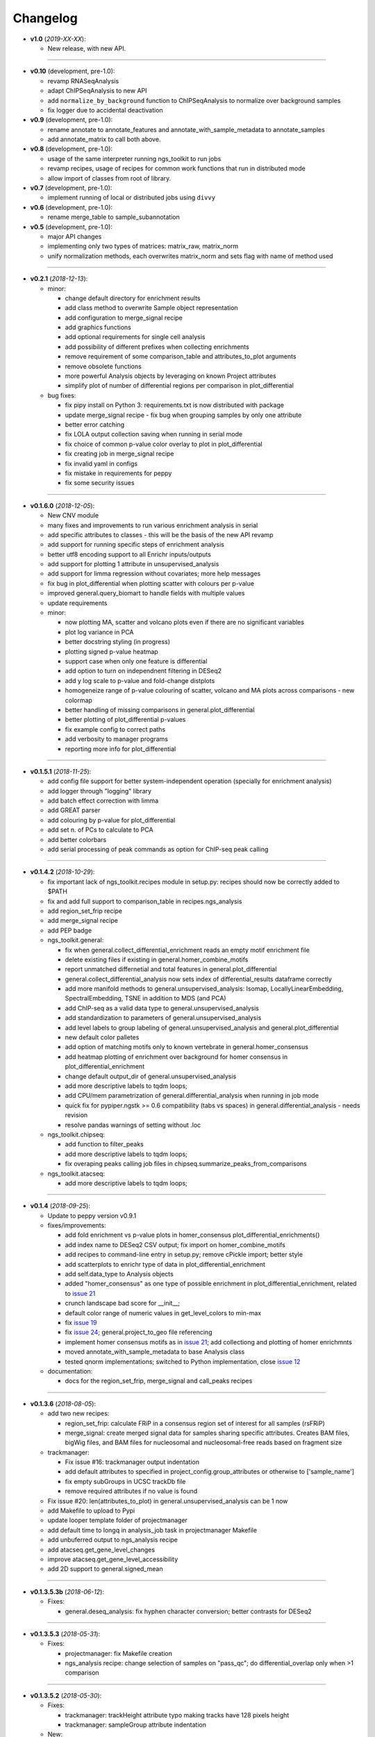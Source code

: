 Changelog
******************************

- **v1.0** (*2019-XX-XX*):

  - New release, with new API.

------------

- **v0.10** (development, pre-1.0):

  - revamp RNASeqAnalysis
  - adapt ChIPSeqAnalysis to new API
  - add ``normalize_by_background`` function to ChIPSeqAnalysis to normalize over background samples
  - fix logger due to accidental deactivation

- **v0.9** (development, pre-1.0):

  - rename annotate to annotate_features and annotate_with_sample_metadata to annotate_samples
  - add annotate_matrix to call both above.

- **v0.8** (development, pre-1.0):

  - usage of the same interpreter running ngs_toolkit to run jobs
  - revamp recipes, usage of recipes for common work functions that run in distributed mode
  - allow import of classes from root of library.

- **v0.7** (development, pre-1.0):

  - implement running of local or distributed jobs using ``divvy``

- **v0.6** (development, pre-1.0):

  - rename merge_table to sample_subannotation

- **v0.5** (development, pre-1.0):

  - major API changes
  - implementing only two types of matrices: matrix_raw, matrix_norm
  - unify normalization methods, each overwrites matrix_norm and sets flag with name of method used

------------

- **v0.2.1** (*2018-12-13*):

  - minor:

    - change default directory for enrichment results
    - add class method to overwrite Sample object representation
    - add configuration to merge_signal recipe
    - add graphics functions
    - add optional requirements for single cell analysis
    - add possibility of different prefixes when collecting enrichments
    - remove requirement of some comparison_table and attributes_to_plot arguments
    - remove obsolete functions
    - more powerful Analysis objects by leveraging on known Project attributes
    - simplify plot of number of differential regions per comparison in plot_differential

  - bug fixes:

    - fix pipy install on Python 3: requirements.txt is now distributed with package
    - update merge_signal recipe - fix bug when grouping samples by only one attribute
    - better error catching
    - fix LOLA output collection saving when running in serial mode
    - fix choice of common p-value color overlay to plot in plot_differential
    - fix creating job in merge_signal recipe
    - fix invalid yaml in configs
    - fix mistake in requirements for peppy
    - fix some security issues

------------

- **v0.1.6.0** (*2018-12-05*):

  - New CNV module
  - many fixes and improvements to run various enrichment analysis in serial
  - add specific attributes to classes - this will be the basis of the new API revamp
  - add support for running specific steps of enrichment analysis
  - better utf8 encoding support to all Enrichr inputs/outputs
  - add support for plotting 1 attribute in unsupervised_analysis
  - add support for limma regression without covariates; more help messages
  - fix bug in plot_differential when plotting scatter with colours per p-value
  - improved general.query_biomart to handle fields with multiple values  
  - update requirements

  - minor:

    - now plotting MA, scatter and volcano plots even if there are no significant variables
    - plot log variance in PCA
    - better docstring styling (in progress)
    - plotting signed p-value heatmap
    - support case when only one feature is differential
    - add option to turn on independnent filtering in DESeq2
    - add y log scale to p-value and fold-change distplots
    - homogeneize range of p-value colouring of scatter, volcano and MA plots across comparisons - new colormap
    - better handling of missing comparisons in general.plot_differential
    - better plotting of plot_differential p-values
    - fix example config to correct paths
    - add verbosity to manager programs
    - reporting more info for plot_differential

------------

- **v0.1.5.1** (*2018-11-25*):

  - add config file support for better system-independent operation (specially for enrichment analysis)
  - add logger through "logging" library
  - add batch effect correction with limma
  - add GREAT parser
  - add colouring by p-value for plot_differential
  - add set n. of PCs to calculate to PCA
  - add better colorbars
  - add serial processing of peak commands as option for ChIP-seq peak calling

------------


- **v0.1.4.2** (*2018-10-29*):

  - fix important lack of ngs_toolkit.recipes module in setup.py: recipes should now be correctly added to $PATH
  - fix and add full support to comparison_table in recipes.ngs_analysis
  - add region_set_frip recipe
  - add merge_signal recipe
  - add PEP badge

  - ngs_toolkit.general:

    - fix when general.collect_differential_enrichment reads an empty motif enrichment file
    - delete existing files if existing in general.homer_combine_motifs
    - report unmatched differnetial and total features in general.plot_differential
    - general.collect_differential_analysis now sets index of differential_results dataframe correctly
    - add more manifold methods to general.unsupervised_analysis: Isomap, LocallyLinearEmbedding, SpectralEmbedding, TSNE in addition to MDS (and PCA)
    - add ChIP-seq as a valid data type to general.unsupervised_analysis
    - add standardization to parameters of general.unsupervised_analysis
    - add level labels to group labeling of general.unsupervised_analysis and general.plot_differential
    - new default color palletes
    - add option of matching motifs only to known vertebrate in general.homer_consensus
    - add heatmap plotting of enrichment over background for homer consensus in plot_differential_enrichment
    - change default output_dir of general.unsupervised_analysis
    - add more descriptive labels to tqdm loops;
    - add CPU/mem parametrization of general.differential_analysis when running in job mode
    - quick fix for pypiper.ngstk >= 0.6 compatibility (tabs vs spaces) in general.differential_analysis - needs revision
    - resolve pandas warnings of setting without .loc

  - ngs_toolkit.chipseq:

    - add function to filter_peaks
    - add more descriptive labels to tqdm loops;
    - fix overaping peaks calling job files in chipseq.summarize_peaks_from_comparisons

  - ngs_toolkit.atacseq:

    - add more descriptive labels to tqdm loops;

------------

- **v0.1.4** (*2018-09-25*):

  - Update to peppy version v0.9.1

  - fixes/improvements:

    - add fold enrichment vs p-value plots in homer_consensus plot_differential_enrichments()
    - add index name to DESeq2 CSV output; fix import on homer_combine_motifs
    - add recipes to command-line entry in setup.py; remove cPickle import; better style
    - add scatterplots to enrichr type of data in plot_differential_enrichment
    - add self.data_type to Analysis objects
    - added "homer_consensus" as one type of possible enrichment in plot_differential_enrichment, related to `issue 21 <https://github.com/afrendeiro/toolkit/issues/21>`_
    - crunch landscape bad score for __init__;
    - default color range of numeric values in get_level_colors to min-max
    - fix `issue 19 <https://github.com/afrendeiro/toolkit/issues/19>`_
    - fix `issue 24 <https://github.com/afrendeiro/toolkit/issues/24>`_; general.project_to_geo file referencing
    - implement homer consensus motifs as in `issue 21 <https://github.com/afrendeiro/toolkit/issues/21>`_; add collectiong and plotting of homer enrichmnts
    - moved annotate_with_sample_metadata to base Analysis class
    - tested qnorm implementations; switched to Python implementation, close `issue 12 <https://github.com/afrendeiro/toolkit/issues/12>`_

  - documentation:

    - docs for the region_set_frip, merge_signal and call_peaks recipes

------------

- **v0.1.3.6** (*2018-08-05*):

  - add two new recipes:

    - region_set_frip: calculate FRiP in a consensus region set of interest for all samples (rsFRiP)
    - merge_signal: create merged signal data for samples sharing specific attributes. Creates BAM files, bigWig files, and BAM files for nucleosomal and nucleosomal-free reads based on fragment size

  - trackmanager:

    - Fix issue #16: trackmanager output indentation
    - add default attributes to specified in project_config.group_attributes or otherwise to ['sample_name']
    - fix empty subGroups in UCSC trackDb file
    - remove required attributes if no value is found

  - Fix issue #20: len(attributes_to_plot) in general.unsupervised_analysis can be 1 now
  - add Makefile to upload to Pypi
  - update looper template folder of projectmanager
  - add default time to longq in analysis_job task in projectmanager Makefile
  - add unbuferred output to ngs_analysis recipe
  - add atacseq.get_gene_level_changes
  - improve atacseq.get_gene_level_accessibility
  - add 2D support to general.signed_mean

------------

- **v0.1.3.5.3b** (*2018-06-12*):

  - Fixes:

    - general.deseq_analysis: fix hyphen character conversion; better contrasts for DESeq2

------------

- **v0.1.3.5.3** (*2018-05-31*):

  - Fixes:

    - projectmanager: fix Makefile creation
    - ngs_analysis recipe: change selection of samples on "pass_qc"; do differential_overlap only when >1 comparison


------------

- **v0.1.3.5.2** (*2018-05-30*):

  - Fixes:

    - trackmanager: trackHeight attribute typo making tracks have 128 pixels height
    - trackmanager: sampleGroup attribute indentation

  - New:

    - general.plot_differential: center divergent heatmaps on 0 in, add sorted heatmaps
    - General `ngs_analysis` recipe for general analysis of NGS projects.


------------

- Major release: **v0.1.3.5** (*2018-05-15*):

  - New:

    - Extended documentation
    - Command-line interface (CLI) based on sub-commands for ``projectmanager``.
    - Recipes: scripts which ``projectmanager`` can run.
    - General `ngs_analysis` recipe for general analysis of NGS projects.
